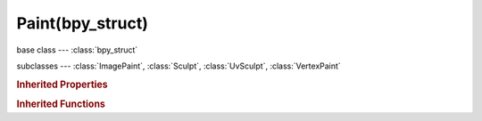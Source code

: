 Paint(bpy_struct)
=================

.. module:: bpy.types

base class --- :class:`bpy_struct`

subclasses --- 
:class:`ImagePaint`, :class:`Sculpt`, :class:`UvSculpt`, :class:`VertexPaint`

.. class:: Paint(bpy_struct)

   

   .. attribute:: brush

      Active Brush

      :type: :class:`Brush`

   .. data:: cavity_curve

      Editable cavity curve

      :type: :class:`CurveMapping`, (readonly, never None)

   .. attribute:: input_samples

      Average multiple input samples together to smooth the brush stroke

      :type: int in [0, inf], default 0

   .. attribute:: palette

      Active Palette

      :type: :class:`Palette`

   .. attribute:: show_brush

      :type: boolean, default False

   .. attribute:: show_brush_on_surface

      :type: boolean, default False

   .. attribute:: show_low_resolution

      For multires, show low resolution while navigating the view

      :type: boolean, default False

   .. attribute:: tile_offset

      Stride at which tiled strokes are copied

      :type: float array of 3 items in [0.01, inf], default (0.0, 0.0, 0.0)

   .. attribute:: tile_x

      Tile along X axis

      :type: boolean, default False

   .. attribute:: tile_y

      Tile along Y axis

      :type: boolean, default False

   .. attribute:: tile_z

      Tile along Z axis

      :type: boolean, default False

   .. attribute:: use_cavity

      Mask painting according to mesh geometry cavity

      :type: boolean, default False

   .. attribute:: use_symmetry_feather

      Reduce the strength of the brush where it overlaps symmetrical daubs

      :type: boolean, default False

   .. attribute:: use_symmetry_x

      Mirror brush across the X axis

      :type: boolean, default False

   .. attribute:: use_symmetry_y

      Mirror brush across the Y axis

      :type: boolean, default False

   .. attribute:: use_symmetry_z

      Mirror brush across the Z axis

      :type: boolean, default False

   .. classmethod:: bl_rna_get_subclass(id, default=None)
   
      :arg id: The RNA type identifier.
      :type id: string
      :return: The RNA type or default when not found.
      :rtype: :class:`bpy.types.Struct` subclass


   .. classmethod:: bl_rna_get_subclass_py(id, default=None)
   
      :arg id: The RNA type identifier.
      :type id: string
      :return: The class or default when not found.
      :rtype: type


.. rubric:: Inherited Properties

.. hlist::
   :columns: 2

   * :class:`bpy_struct.id_data`

.. rubric:: Inherited Functions

.. hlist::
   :columns: 2

   * :class:`bpy_struct.as_pointer`
   * :class:`bpy_struct.driver_add`
   * :class:`bpy_struct.driver_remove`
   * :class:`bpy_struct.get`
   * :class:`bpy_struct.is_property_hidden`
   * :class:`bpy_struct.is_property_readonly`
   * :class:`bpy_struct.is_property_set`
   * :class:`bpy_struct.items`
   * :class:`bpy_struct.keyframe_delete`
   * :class:`bpy_struct.keyframe_insert`
   * :class:`bpy_struct.keys`
   * :class:`bpy_struct.path_from_id`
   * :class:`bpy_struct.path_resolve`
   * :class:`bpy_struct.property_unset`
   * :class:`bpy_struct.type_recast`
   * :class:`bpy_struct.values`


